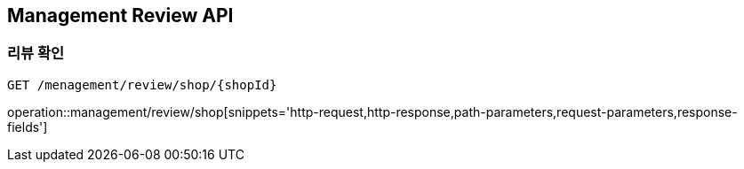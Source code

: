 [[Management-Review-API]]
== Management Review API

[[Review-Shop]]
=== 리뷰 확인
`GET /menagement/review/shop/{shopId}`

operation::management/review/shop[snippets='http-request,http-response,path-parameters,request-parameters,response-fields']
